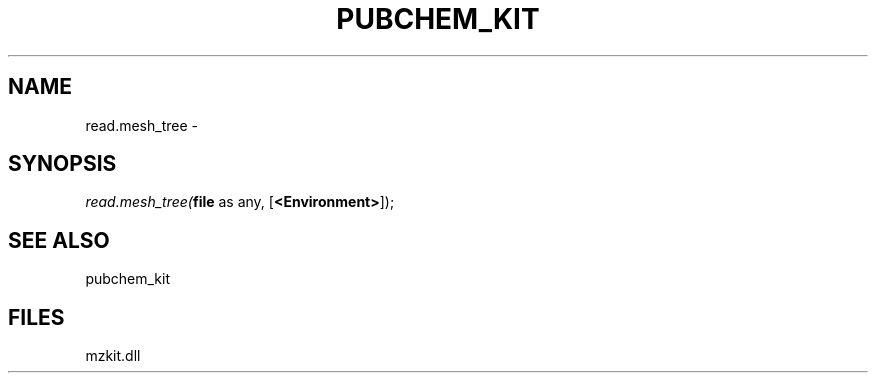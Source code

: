 .\" man page create by R# package system.
.TH PUBCHEM_KIT 1 2000-1月 "read.mesh_tree" "read.mesh_tree"
.SH NAME
read.mesh_tree \- 
.SH SYNOPSIS
\fIread.mesh_tree(\fBfile\fR as any, 
[\fB<Environment>\fR]);\fR
.SH SEE ALSO
pubchem_kit
.SH FILES
.PP
mzkit.dll
.PP
